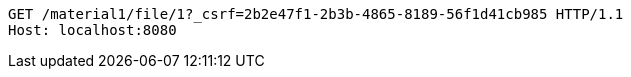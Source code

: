 [source,http,options="nowrap"]
----
GET /material1/file/1?_csrf=2b2e47f1-2b3b-4865-8189-56f1d41cb985 HTTP/1.1
Host: localhost:8080

----